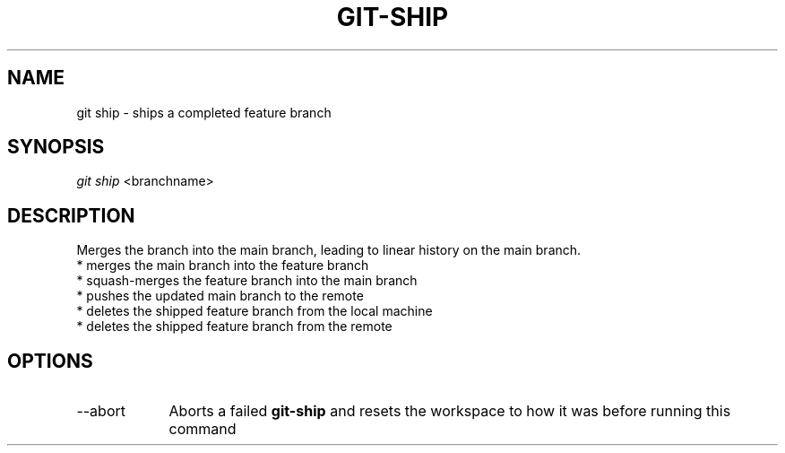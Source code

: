 .TH "GIT-SHIP" "1" "10/21/2014" "Git Town 0\&.3\&.0" "Git Town Manual"
.SH "NAME"
git ship \- ships a completed feature branch
.SH "SYNOPSIS"
\fIgit ship\fR <branchname>
.SH "DESCRIPTION"
Merges the branch into the main branch,
leading to linear history on the main branch.
.br
* merges the main branch into the feature branch
.br
* squash-merges the feature branch into the main branch
.br
* pushes the updated main branch to the remote
.br
* deletes the shipped feature branch from the local machine
.br
* deletes the shipped feature branch from the remote
.br

.SH OPTIONS
.IP "--abort" 9
Aborts a failed
.B git-ship
and resets the workspace to how it was before running this command
